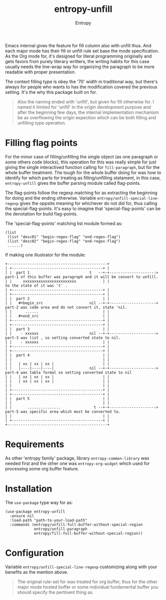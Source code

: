 # Local Variables:
# fill-column: 70
# org-adapt-indentation: nil
# org-download-image-dir: "./img/"
# eval: (auto-fill-mode)
# End:
#+title: entropy-unfill
#+author: Entropy


Emacs internal gives the feature for fill column also with unfill
thus. And each major mode has their fill or unfill rule set base the
mode specification. As the Org mode for, it's designed for literal
programming originally and gets favors from purely literary writters,
the writing habits for this case usually needs the line-wrap way for
organizing the paragraph to be more readable with proper presentation.

The context filling type is obey the '70' width in traditional way,
but there's always for people who wants to has the modification
covered the previous setting. It's the why this package built on for.

#+BEGIN_QUOTE
 Also the naming ended with 'unfill', but given for fill otherwise
 for. I named it limited for 'unfill' in the origin development
 purpose and after the beginning few days, the internal implementation
 mechanism be as overflowing the origin expection which can be both
 filling and unfilling type operation.
#+END_QUOTE

* Filling flag points

For the minor case of filling/unfilling the single object (as one
paragraph or some others code blocks), this operation for this was
really simple for just giving the single interactived function calling
for ~fill-paragraph~, but for the whole buffer treatment. The tough
for the whole buffer doing for was how to identify for which parts for
treating as filling/unfilling statament, in this case,
=entropy-unfill= gives the buffer parsing module called flag-points.

The flag-points follow the regexp matching for as extracting the
beginning for doing and the ending otherwise. Variable
=entropy/unfill-special-line-regexp= gives the oppsite meaning for
whichever do not did for, thus calling the special-flag-points. It's
easy to imagine that 'special-flag-points' can be the  denotation for
build flag-points.

The 'special-flag-points' matching list module formed as:

#+BEGIN_EXAMPLE
(list 
 (list "desc01" "begin-regex-flag" "end-regex-flag")
 (list "desc02" "begin-regex-flag" "end-regex-flag")
 ......)
#+END_EXAMPLE

If making one illustrator for the module:

#+BEGIN_EXAMPLE
    +---------------------------------------------+
    | +-----------------------------------------+ |
    | |  part 1                           t   --+-+--------------------->  part-1 of this buffer was paragraph and it will be convert to unfill.
    | |     xxxxxxxxxxxxxxxxxxxxxxxx            | |                        So the state of it was 't' .                                         
    | +-----------------------------------------+ |                                                                                            
    | +-----------------------------------------+ |                                                                                            
    | |  part 2                                 | |                                                                                            
    | |   #+begin_src                     nil --+-+--------------------->  part-2 was code area and do not convert it, state 'nil.             
    | |      ......                             | |                                                                            
    | |   #+end_src                             | |                                                                            
    | +-----------------------------------------+ |                                                                            
    | +-----------------------------------------+ |                                                                            
    | |  part 3                                 | |                                                                            
    | |    - xxxxxx                       nil --+-+--------------------->  part-3 was list , so setting converted state to nil.
    | |    - xxxxxx                             | |                                                                           
    | +-----------------------------------------+ |                                                                           
    | +-----------------------------------------+ |                                                                           
    | |  part 4                                 | |                                                                  
    | |                                         | |                                                                  
    | |   | xx | xx | xx |                      | |                           
    | |   |----|----|----|                nil --+-+--------------------->  part-4 was table formal so setting converted state to nil
    | |   | xx | xx | xx |                      | |                                                                                 
    | |   | xx | xx | xx |                      | |                                                                                 
    | |                                         | |                                                                                 
    | +-----------------------------------------+ |                                
    | +-----------------------------------------+ |                                
    | |  part 5                                 | |                      
    | |                                         | |                      
    | |       ...............               t --+-+--------------------->  part-5 was specific area which must be converted to.
    | |                                         | |                                  
    | +-----------------------------------------+ |                                  
    +---------------------------------------------+                                  
#+END_EXAMPLE 

* Requirements

As other 'entropy family' package, library =entropy-common-library=
was needed first and the other one was =entropy-org-widget= which used
for processing some org buffer feature.

* Installation

The =use-package= type way for as:

#+BEGIN_SRC elisp
  (use-package entropy-unfill
    :ensure nil
    :load-path "path-to-your-load-path"
    :commands (entropy/unfill-full-buffer-without-special-region
               entropy/unfill-paragraph
               entropy/fill-full-buffer-without-special-region))
#+END_SRC


* Configuration

Variable =entropy/unfill-special-line-regexp= customizing along with
your benefits as the mention above.

#+BEGIN_QUOTE
The original rule-set for was treated for org buffer, thus for the
other major mode hosted buffer or some individual fundamental buffer
you should specify the pertinent thing as. 
#+END_QUOTE

